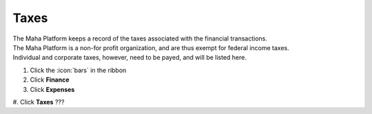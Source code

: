 Taxes
=====

| The Maha Platform keeps a record of the taxes associated with the financial transactions.
| The Maha Platform is a non-for profit organization, and are thus exempt for federal income taxes.
| Individual and corporate taxes, however, need to be payed, and will be listed here.

#. Click the :icon:`bars` in the ribbon
#. Click **Finance**
#. Click **Expenses**
#. Click **Taxes**
???
